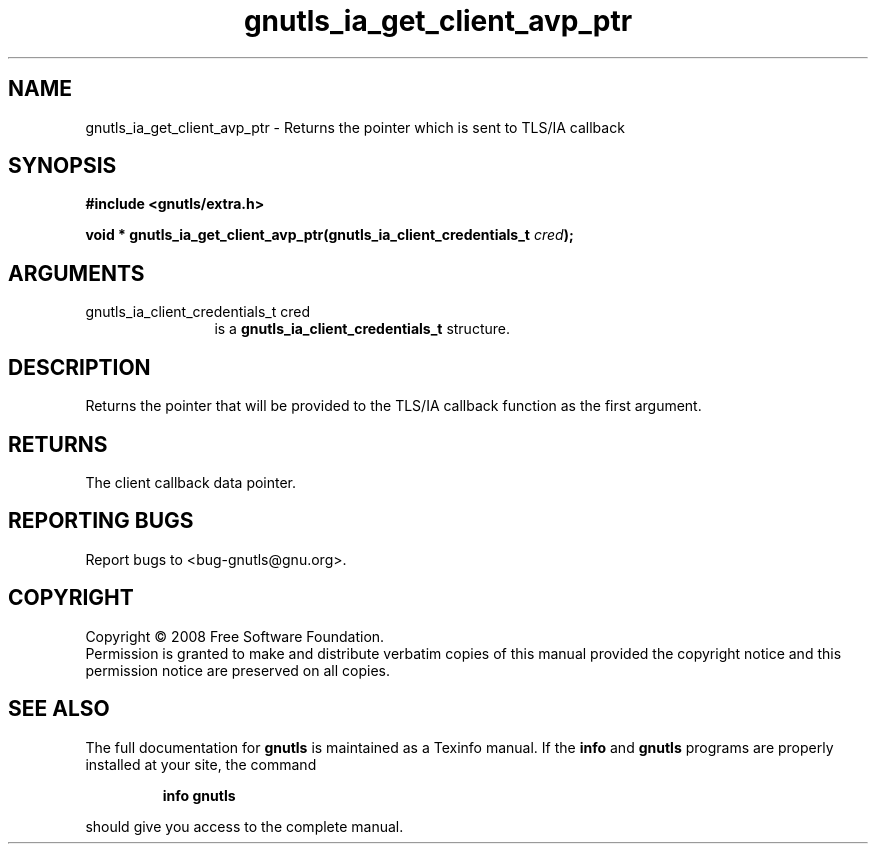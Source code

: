 .\" DO NOT MODIFY THIS FILE!  It was generated by gdoc.
.TH "gnutls_ia_get_client_avp_ptr" 3 "2.6.4" "gnutls" "gnutls"
.SH NAME
gnutls_ia_get_client_avp_ptr \- Returns the pointer which is sent to TLS/IA callback
.SH SYNOPSIS
.B #include <gnutls/extra.h>
.sp
.BI "void * gnutls_ia_get_client_avp_ptr(gnutls_ia_client_credentials_t " cred ");"
.SH ARGUMENTS
.IP "gnutls_ia_client_credentials_t cred" 12
is a \fBgnutls_ia_client_credentials_t\fP structure.
.SH "DESCRIPTION"
Returns the pointer that will be provided to the TLS/IA callback
function as the first argument.
.SH "RETURNS"
The client callback data pointer.
.SH "REPORTING BUGS"
Report bugs to <bug-gnutls@gnu.org>.
.SH COPYRIGHT
Copyright \(co 2008 Free Software Foundation.
.br
Permission is granted to make and distribute verbatim copies of this
manual provided the copyright notice and this permission notice are
preserved on all copies.
.SH "SEE ALSO"
The full documentation for
.B gnutls
is maintained as a Texinfo manual.  If the
.B info
and
.B gnutls
programs are properly installed at your site, the command
.IP
.B info gnutls
.PP
should give you access to the complete manual.
